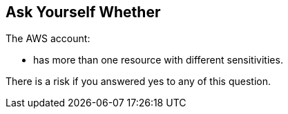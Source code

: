 == Ask Yourself Whether

The AWS account:

* has more than one resource with different sensitivities.

There is a risk if you answered yes to any of this question.
